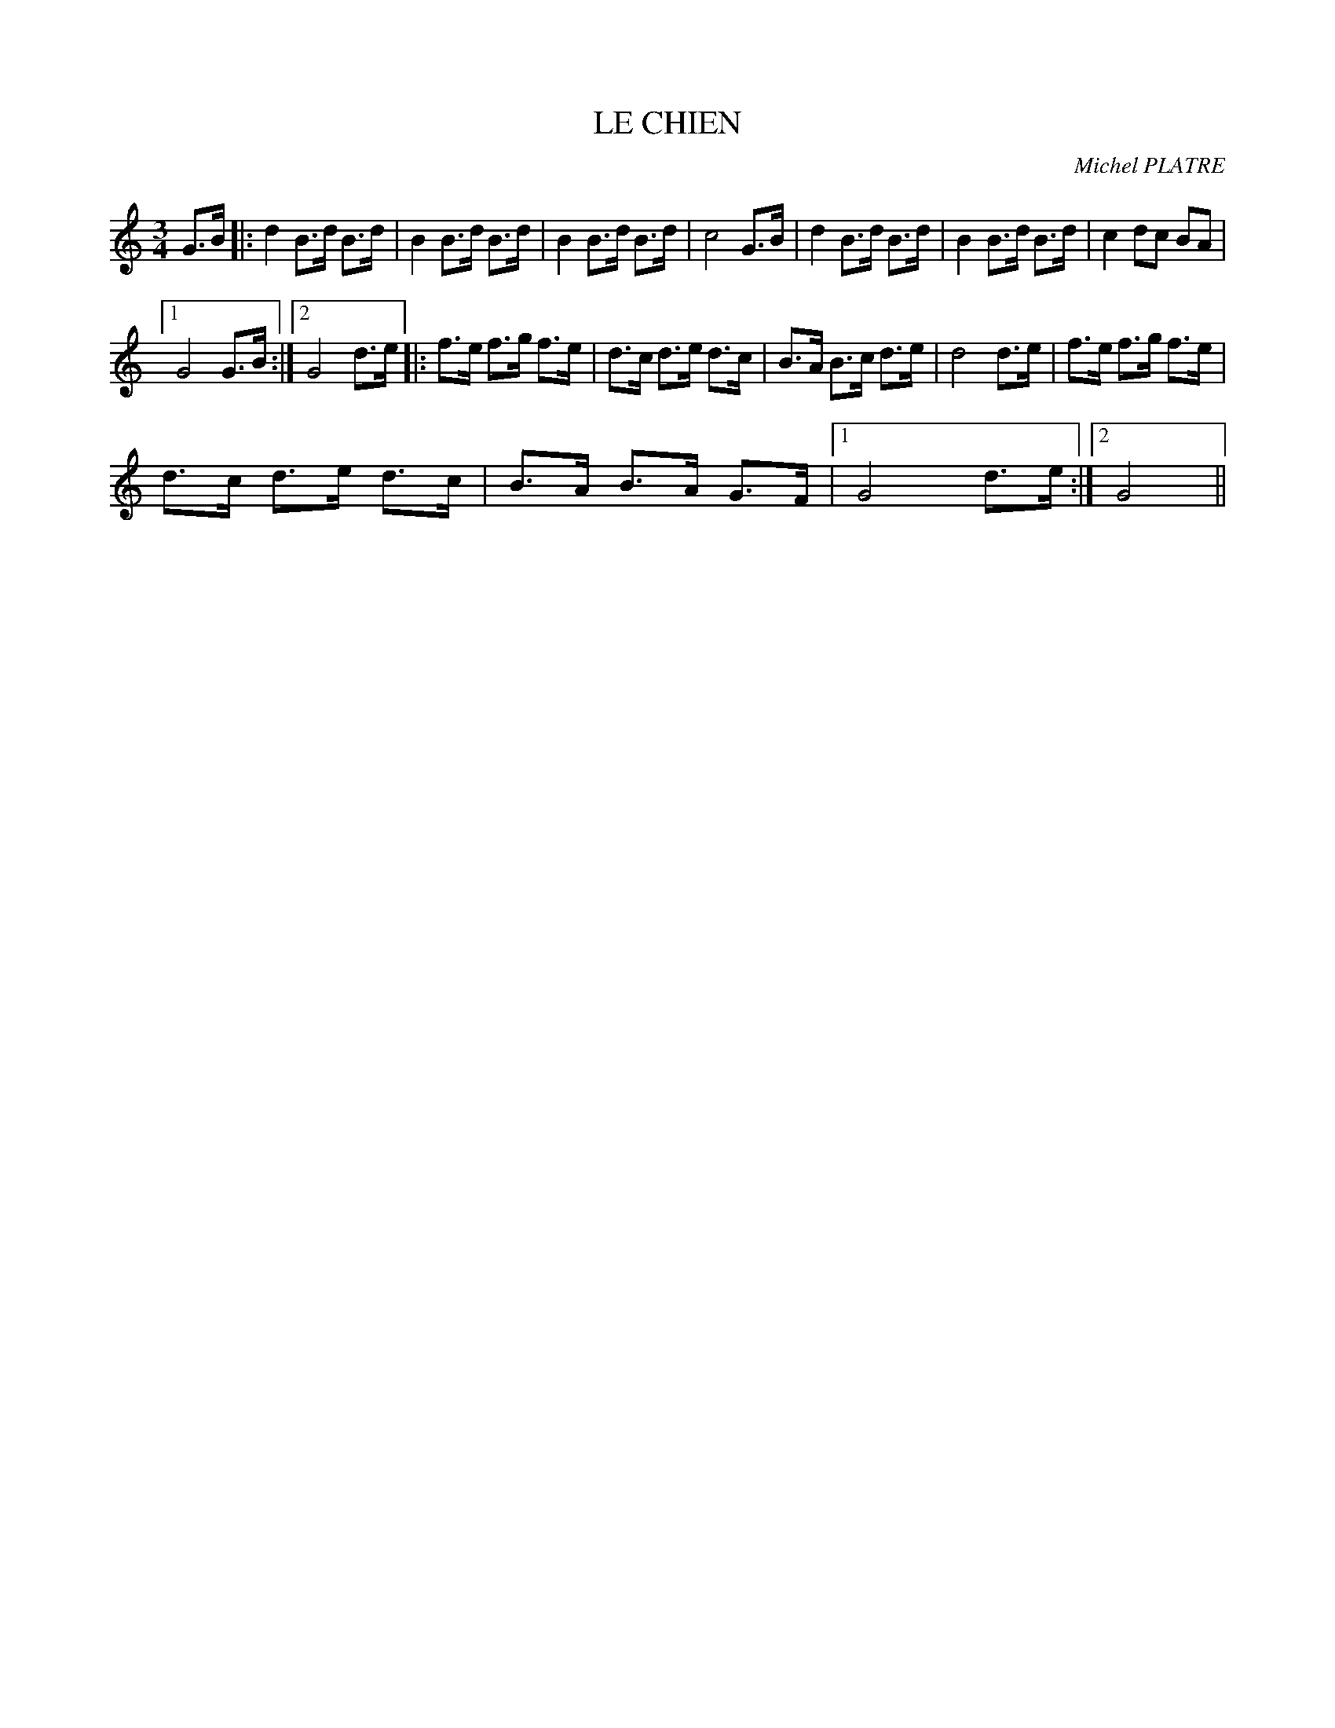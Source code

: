 X:1
T:LE CHIEN
C:Michel PLATRE
Z:Creative Commons BY-NC-SA
L:1/8
M:3/4
K:C
V:1 treble 
V:1
 G>B |: d2 B>d B>d | B2 B>d B>d | B2 B>d B>d | c4 G>B | d2 B>d B>d | B2 B>d B>d | c2 dc BA |1 %8
 G4 G>B :|2 G4 d>e |: f>e f>g f>e | d>c d>e d>c | B>A B>c d>e | d4 d>e | f>e f>g f>e | %15
 d>c d>e d>c | B>A B>A G>F |1 G4 d>e :|2 G4 || %19

